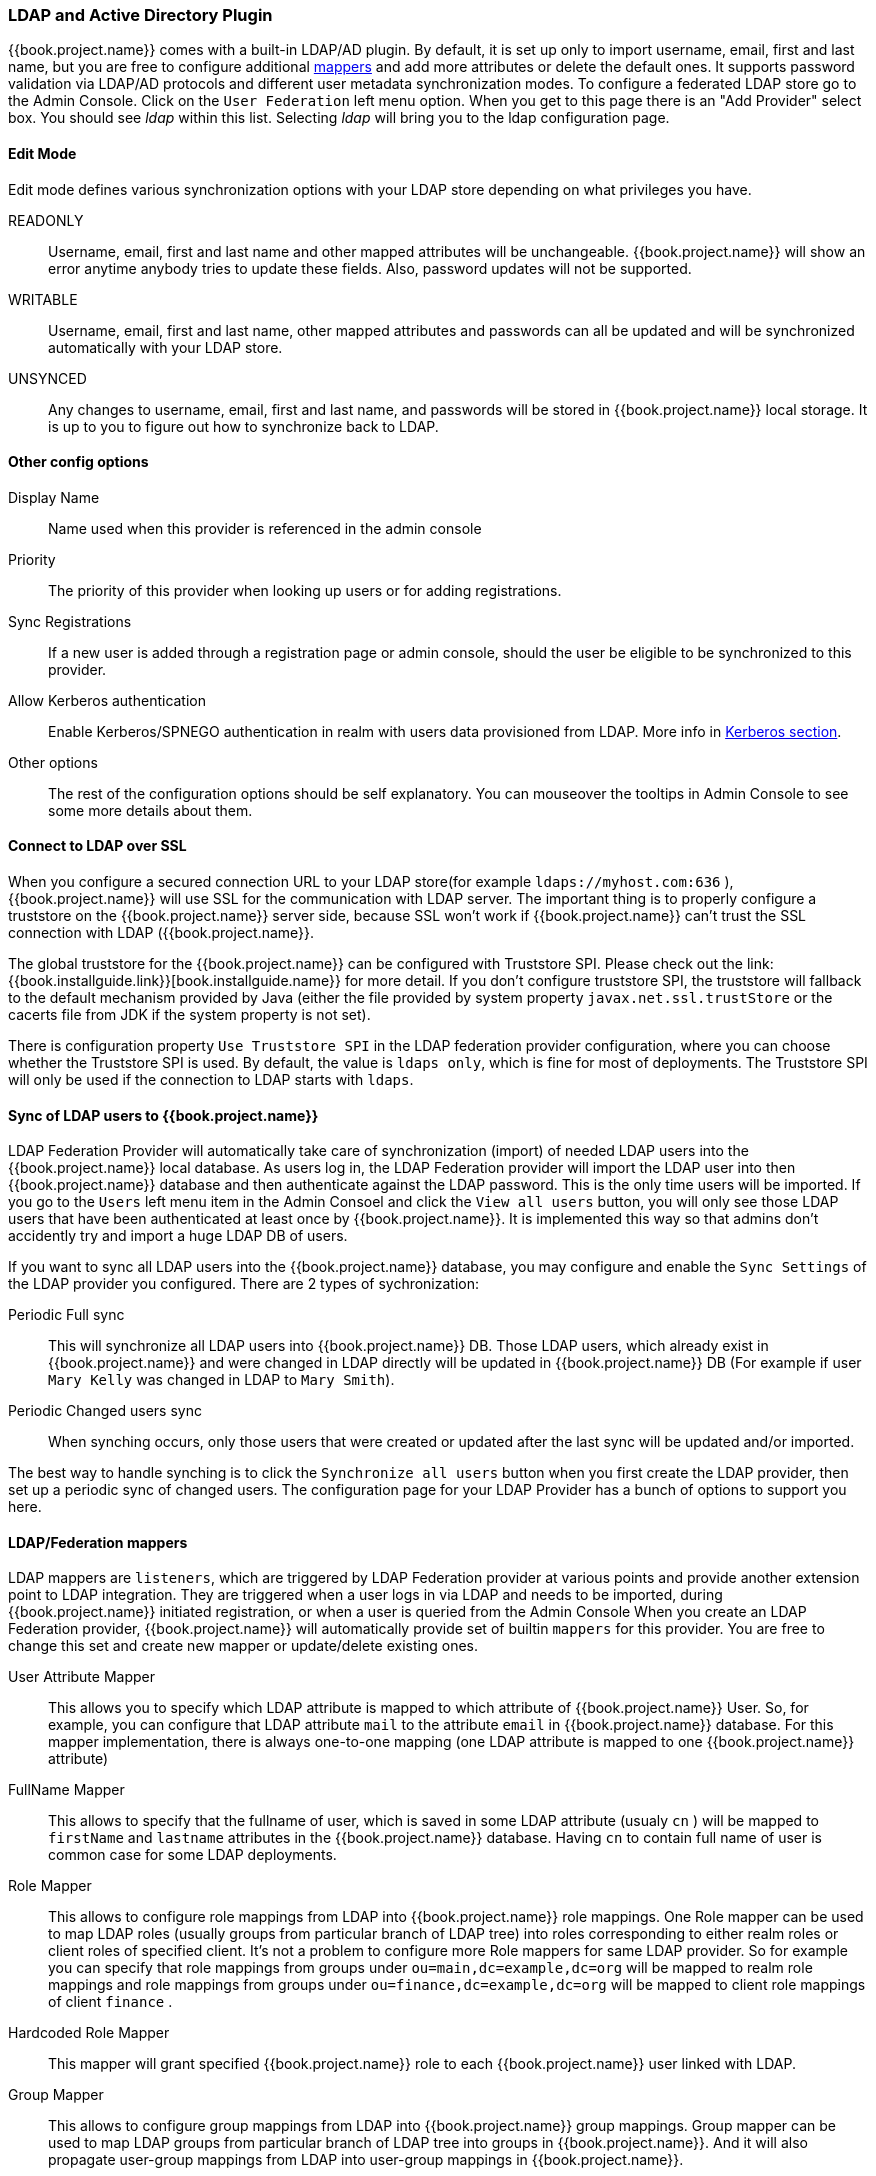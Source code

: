 
=== LDAP and Active Directory Plugin

{{book.project.name}} comes with a built-in LDAP/AD plugin.
By default, it is set up only to import username, email, first and last name, but you are free to configure additional <<_ldap_mappers,mappers>>
and add more attributes or delete the default ones.
It supports password validation via LDAP/AD protocols and different user metadata synchronization modes.
To configure a federated LDAP store go to the Admin Console.
Click on the `User Federation` left menu option.
When you get to this page there is an "Add Provider" select box.
You should see _ldap_ within this list.
Selecting _ldap_ will bring you to the ldap configuration page.

==== Edit Mode

Edit mode defines various synchronization options with your LDAP store depending on what privileges you have. 

READONLY::
  Username, email, first and last name and other mapped attributes will be unchangeable.
  {{book.project.name}} will show an error anytime anybody tries to update these fields.
  Also, password updates will not be supported. 

WRITABLE::
  Username, email, first and last name, other mapped attributes and passwords can all be updated and will be synchronized automatically with your LDAP store. 

UNSYNCED::
  Any changes to username, email, first and last name, and passwords will be stored in {{book.project.name}} local storage.
  It is up to you to figure out how to synchronize back to LDAP.             

==== Other config options

Display Name::
  Name used when this provider is referenced in the admin console 

Priority::
  The priority of this provider when looking up users or for adding registrations. 

Sync Registrations::
  If a new user is added through a registration page or admin console, should the user be eligible to be synchronized to this provider. 

Allow Kerberos authentication::
  Enable Kerberos/SPNEGO authentication in realm with users data provisioned from LDAP.
  More info in <<fake/../../authentication/kerberos.adoc#_kerberos,Kerberos section>>.

Other options::
  The rest of the configuration options should be self explanatory.
  You can mouseover the tooltips in Admin Console to see some more details about them.

==== Connect to LDAP over SSL

When you configure a secured connection URL to your LDAP store(for example `ldaps://myhost.com:636` ),
{{book.project.name}} will use SSL for the communication with LDAP server.
The important thing is to properly configure a truststore on the {{book.project.name}} server side, because SSL won't work
if {{book.project.name}} can't trust the SSL connection with LDAP ({{book.project.name}}.

The global truststore for the {{book.project.name}} can be configured with Truststore SPI.  Please check out the link:{{book.installguide.link}}[book.installguide.name}} for more detail.
If you don't configure truststore SPI, the truststore will fallback to the default mechanism provided by Java (either the file provided by system property `javax.net.ssl.trustStore`
or the cacerts file from JDK if the system property is not set).

There is configuration property `Use Truststore SPI` in the LDAP federation provider configuration, where you can choose whether the Truststore SPI is used.
By default, the value is `ldaps only`, which is fine for most of deployments.  The Truststore SPI will only be used
if the connection to LDAP starts with `ldaps`.

==== Sync of LDAP users to {{book.project.name}}

LDAP Federation Provider will automatically take care of synchronization (import) of needed LDAP users into the {{book.project.name}} local database.
As users log in, the LDAP Federation provider will import the LDAP user
into then {{book.project.name}} database and then authenticate against the LDAP password. This is the only time users will be imported.
If you go to the `Users` left menu item in the Admin Consoel and click the `View all users` button, you will only see those LDAP users that
have been authenticated at least once by {{book.project.name}}.  It is implemented this way so that admins don't accidently try and import a huge LDAP DB of users.

If you want to sync all LDAP users into the {{book.project.name}} database, you may configure and enable the `Sync Settings` of the LDAP provider you configured.
There are 2 types of sychronization:

Periodic Full sync::
  This will synchronize all LDAP users into {{book.project.name}} DB.
  Those LDAP users, which already exist in {{book.project.name}} and were changed in LDAP directly will be updated in {{book.project.name}} DB
  (For example if user `Mary Kelly` was changed in LDAP to `Mary Smith`).

Periodic Changed users sync::
  When synching occurs, only those users that were created or updated after the last sync will be updated and/or imported.

The best way to handle synching is to click the `Synchronize all users` button when you first create the LDAP provider,
then set up a periodic sync of changed users.  The configuration page for your LDAP Provider has a bunch of options to support you here.

[[_ldap_mappers]]
==== LDAP/Federation mappers

LDAP mappers are `listeners`, which are triggered by LDAP Federation provider at various points and provide another extension point to LDAP integration.
They are triggered when a user logs in via LDAP and needs to be imported, during {{book.project.name}} initiated registration, or when a user is queried from the Admin Console
When you create an LDAP Federation provider, {{book.project.name}} will automatically provide set of builtin `mappers` for this provider.
You are free to change this set and create new mapper or update/delete existing ones. 

User Attribute Mapper::
  This allows you to specify which LDAP attribute is mapped to which attribute of {{book.project.name}} User.
  So, for example, you can configure that LDAP attribute `mail` to the attribute `email` in {{book.project.name}} database.
  For this mapper implementation, there is always one-to-one mapping (one LDAP attribute is mapped to one {{book.project.name}} attribute)

FullName Mapper::
  This allows to specify that the fullname of user, which is saved in some LDAP attribute (usualy `cn` ) will be mapped to `firstName` and `lastname` attributes in the {{book.project.name}} database.
  Having `cn` to contain full name of user is common case for some LDAP deployments. 

Role Mapper::
  This allows to configure role mappings from LDAP into {{book.project.name}} role mappings.
  One Role mapper can be used to map LDAP roles (usually groups from particular branch of LDAP tree) into roles corresponding to either realm roles or client roles of specified client.
  It's not a problem to configure more Role mappers for same LDAP provider.
  So for example you can specify that role mappings from groups under
  `ou=main,dc=example,dc=org` will be mapped to realm role mappings and role mappings from groups under
  `ou=finance,dc=example,dc=org` will be mapped to client role mappings of client `finance` .

Hardcoded Role Mapper::
  This mapper will grant specified {{book.project.name}} role to each {{book.project.name}} user linked with LDAP.

Group Mapper::
  This allows to configure group mappings from LDAP into {{book.project.name}} group mappings.
  Group mapper can be used to map LDAP groups from particular branch of LDAP tree into groups in {{book.project.name}}.
  And it will also propagate user-group mappings from LDAP into user-group mappings in {{book.project.name}}.

MSAD User Account Mapper::
  This mapper is specific to Microsoft Active Directory (MSAD). It's able to tightly integrate the MSAD user account state
  into the {{book.project.name}} account state (account enabled, password is expired etc).
  It's using the `userAccountControl` and `pwdLastSet` LDAP attributes.  (both are specific to MSAD and are not LDAP standard).
  For example if `pwdLastSet` is `0`, the {{book.project.name}} user is required to update their password
  and there will be UPDATE_PASSWORD required action added to the user. If `userAccountControl` is
  `514` (disabled account) the {{book.project.name}} user is disabled as well.

By default, there is set of User Attribute mappers that map basic {{book.project.name}} user attributes like username, first name, lastname and email to corresponding LDAP attributes.
You are free to extend these and provide additional attribute mappings.
Admin console provides tooltips, which should help on how to configure corresponding mappers. 

